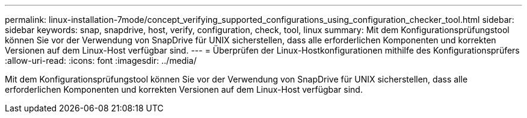 ---
permalink: linux-installation-7mode/concept_verifying_supported_configurations_using_configuration_checker_tool.html 
sidebar: sidebar 
keywords: snap, snapdrive, host, verify, configuration, check, tool, linux 
summary: Mit dem Konfigurationsprüfungstool können Sie vor der Verwendung von SnapDrive für UNIX sicherstellen, dass alle erforderlichen Komponenten und korrekten Versionen auf dem Linux-Host verfügbar sind. 
---
= Überprüfen der Linux-Hostkonfigurationen mithilfe des Konfigurationsprüfers
:allow-uri-read: 
:icons: font
:imagesdir: ../media/


[role="lead"]
Mit dem Konfigurationsprüfungstool können Sie vor der Verwendung von SnapDrive für UNIX sicherstellen, dass alle erforderlichen Komponenten und korrekten Versionen auf dem Linux-Host verfügbar sind.
